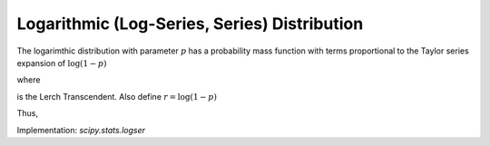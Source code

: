 
.. _discrete-logser:

Logarithmic (Log-Series, Series) Distribution
=============================================

The logarimthic distribution with parameter :math:`p` has a probability mass function with terms proportional to the Taylor
series expansion of :math:`\log\left(1-p\right)`

.. math::
   :nowrap:

    \begin{eqnarray*} p\left(k;p\right) & = & -\frac{p^{k}}{k\log\left(1-p\right)}\quad k\geq1\\ F\left(x;p\right) & = & -\frac{1}{\log\left(1-p\right)}\sum_{k=1}^{\left\lfloor x\right\rfloor }\frac{p^{k}}{k}=1+\frac{p^{1+\left\lfloor x\right\rfloor }\Phi\left(p,1,1+\left\lfloor x\right\rfloor \right)}{\log\left(1-p\right)}\end{eqnarray*}

where

.. math::
   :nowrap:

    \[ \Phi\left(z,s,a\right)=\sum_{k=0}^{\infty}\frac{z^{k}}{\left(a+k\right)^{s}}\]

is the Lerch Transcendent. Also define :math:`r=\log\left(1-p\right)`

.. math::
   :nowrap:

    \begin{eqnarray*} \mu & = & -\frac{p}{\left(1-p\right)r}\\ \mu_{2} & = & -\frac{p\left[p+r\right]}{\left(1-p\right)^{2}r^{2}}\\ \gamma_{1} & = & -\frac{2p^{2}+3pr+\left(1+p\right)r^{2}}{r\left(p+r\right)\sqrt{-p\left(p+r\right)}}r\\ \gamma_{2} & = & -\frac{6p^{3}+12p^{2}r+p\left(4p+7\right)r^{2}+\left(p^{2}+4p+1\right)r^{3}}{p\left(p+r\right)^{2}}.\end{eqnarray*}

.. math::
   :nowrap:

    \begin{eqnarray*} M\left(t\right) & = & -\frac{1}{\log\left(1-p\right)}\sum_{k=1}^{\infty}\frac{e^{tk}p^{k}}{k}\\  & = & \frac{\log\left(1-pe^{t}\right)}{\log\left(1-p\right)}\end{eqnarray*}

Thus,

.. math::
   :nowrap:

    \[ \mu_{n}^{\prime}=\left.M^{\left(n\right)}\left(t\right)\right|_{t=0}=\left.\frac{\textrm{Li}_{1-n}\left(pe^{t}\right)}{\log\left(1-p\right)}\right|_{t=0}=-\frac{\textrm{Li}_{1-n}\left(p\right)}{\log\left(1-p\right)}.\]

Implementation: `scipy.stats.logser`
